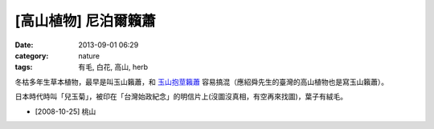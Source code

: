 [高山植物] 尼泊爾籟蕭 
#############################
:date: 2013-09-01 06:29
:category: nature
:tags: 有毛, 白花, 高山, herb

冬枯多年生草本植物，最早是叫玉山籟蕭，和 `玉山抱莖籟蕭 <|filename|0016-玉山抱莖籟蕭.rst>`_ 容易搞混（應紹舜先生的臺灣的高山植物也是寫玉山籟蕭）。

日本時代時叫「兒玉菊」，被印在「台灣始政紀念」的明信片上(沒圖沒真相，有空再來找圖)，葉子有絨毛。

.. image:: /static/images/nature/plant/0017/3035596564_a4c17845ef_z.jpeg

.. image:: /static/images/nature/plant/0017/3035597730_6fa2fa3aa0_z.jpeg

.. image:: /static/images/nature/plant/0017/3034758947_54e19ec7b8_z.jpeg

* [2008-10-25] 桃山
